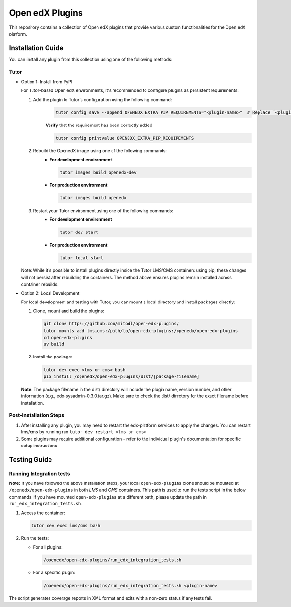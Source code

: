 Open edX Plugins
================

This repository contains a collection of Open edX plugins that provide various custom functionalities for the Open edX platform.

Installation Guide
------------------

You can install any plugin from this collection using one of the following methods:

Tutor
~~~~~

- Option 1: Install from PyPI

  For Tutor-based Open edX environments, it's recommended to configure plugins as persistent requirements:

  1. Add the plugin to Tutor's configuration using the following command:
      .. code-block:: bash

        tutor config save --append OPENEDX_EXTRA_PIP_REQUIREMENTS="<plugin-name>"  # Replace `<plugin-name>` with the specific plugin you want to install

      **Verify** that the requirement has been correctly added

      .. code-block:: bash

        tutor config printvalue OPENEDX_EXTRA_PIP_REQUIREMENTS

  2. Rebuild the OpenedX image using one of the following commands:
      - **For development environment**

        .. code-block:: bash

          tutor images build openedx-dev

      - **For production environment**

        .. code-block:: bash

          tutor images build openedx

  3. Restart your Tutor environment using one of the following commands:
      - **For development environment**

        .. code-block:: bash

          tutor dev start

      - **For production environment**

        .. code-block:: bash

          tutor local start

  Note: While it's possible to install plugins directly inside the Tutor LMS/CMS containers using pip, these changes will not persist after rebuilding the containers. The method above ensures plugins remain installed across container rebuilds.

- Option 2: Local Development

  For local development and testing with Tutor, you can mount a local directory and install packages directly:

  1. Clone, mount and build the plugins:

     .. code-block:: bash

        git clone https://github.com/mitodl/open-edx-plugins/
        tutor mounts add lms,cms:/path/to/open-edx-plugins:/openedx/open-edx-plugins
        cd open-edx-plugins
        uv build

  2. Install the package:

     .. code-block:: bash

        tutor dev exec <lms or cms> bash
        pip install /openedx/open-edx-plugins/dist/[package-filename]

  **Note:** The package filename in the dist/ directory will include the plugin name, version number, and other information (e.g., edx-sysadmin-0.3.0.tar.gz). Make sure to check the dist/ directory for the exact filename before installation.

Post-Installation Steps
~~~~~~~~~~~~~~~~~~~~~~~

1. After installing any plugin, you may need to restart the edx-platform services to apply the changes. You can restart lms/cms by running run ``tutor dev restart <lms or cms>``
2. Some plugins may require additional configuration - refer to the individual plugin's documentation for specific setup instructions


Testing Guide
-------------

Running Integration tests
~~~~~~~~~~~~~~~~~~~~~~~~~

**Note:** If you have followed the above installation steps, your local ``open-edx-plugins`` clone
should be mounted at ``/openedx/open-edx-plugins`` in both `LMS` and `CMS` containers. This path is used to run the
tests script in the below commands. If you have mounted ``open-edx-plugins`` at a different path,
please update the path in ``run_edx_integration_tests.sh``.

1. Access the container:

   .. code-block:: bash

      tutor dev exec lms/cms bash

2. Run the tests:

   - For all plugins:

     .. code-block:: bash

       /openedx/open-edx-plugins/run_edx_integration_tests.sh

   - For a specific plugin:

     .. code-block:: bash

       /openedx/open-edx-plugins/run_edx_integration_tests.sh <plugin-name>

The script generates coverage reports in XML format and exits with a non-zero status if any tests fail.

